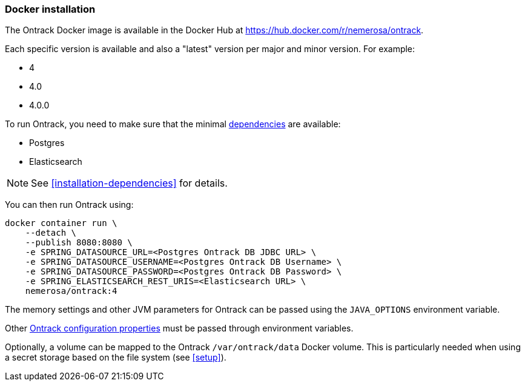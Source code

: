 [[installation-docker]]
=== Docker installation

The Ontrack Docker image is available in the Docker Hub
at https://hub.docker.com/r/nemerosa/ontrack.

Each specific version is available and also a "latest" version per major and minor
version. For example:

* 4
* 4.0
* 4.0.0

To run Ontrack, you need to make sure that the minimal <<installation-dependencies,dependencies>> are available:

* Postgres
* Elasticsearch

NOTE: See <<installation-dependencies>> for details.

You can then run Ontrack using:

[source,bash]
----
docker container run \
    --detach \
    --publish 8080:8080 \
    -e SPRING_DATASOURCE_URL=<Postgres Ontrack DB JDBC URL> \
    -e SPRING_DATASOURCE_USERNAME=<Postgres Ontrack DB Username> \
    -e SPRING_DATASOURCE_PASSWORD=<Postgres Ontrack DB Password> \
    -e SPRING_ELASTICSEARCH_REST_URIS=<Elasticsearch URL> \
    nemerosa/ontrack:4
----

The memory settings and other JVM parameters for Ontrack can be passed
using the `JAVA_OPTIONS` environment variable.

Other <<configuration-properties,Ontrack configuration properties>> must be passed
through environment variables.

Optionally, a volume can be mapped to the Ontrack `/var/ontrack/data` Docker
volume. This is particularly needed when using a secret storage based on the
file system (see <<setup>>).
